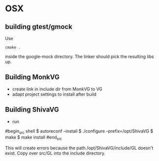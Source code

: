 

* OSX
** building gtest/gmock 

Use 

#+begin_src shell
cmake .
#+end_src

inside the google-mock directory. The linker should pick the resulting libs up.


** Building MonkVG

 - create link in include dir from MonkVG to VG 
 - adapt project settings to install after build


** Building ShivaVG

 - run 

#begin_src shell
  $ autoreconf --install
  $ ./configure --prefix=/opt/ShivaVG
  $ make
  $ make install
#end_src

This will create errors because the path /opt/ShivaVG/include/GL
doesn't exist. Copy over src/GL into the include directory.






